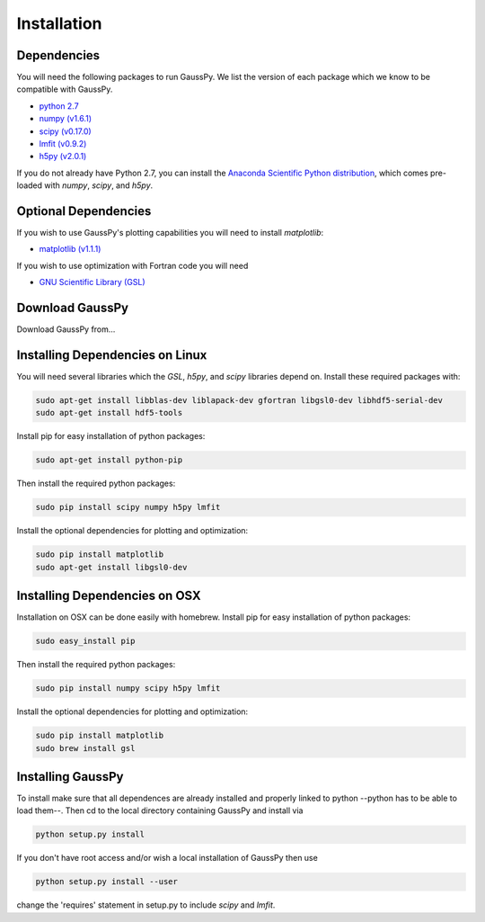 .. _install:

===============
Installation
===============

------------
Dependencies
------------

You will need the following packages to run GaussPy. We list the version of each
package which we know to be compatible with GaussPy.

*  `python 2.7 <http://www.numpy.org/>`_

* `numpy (v1.6.1) <http://www.numpy.org/>`_

* `scipy (v0.17.0) <http://www.scipy.org/>`_

* `lmfit (v0.9.2) <https://lmfit.github.io/lmfit-py/intro.html>`_

* `h5py (v2.0.1) <http://www.h5py.org/>`_


If you do not already have Python 2.7, you can install the `Anaconda Scientific
Python distribution <https://store.continuum.io/cshop/anaconda/>`_, which comes
pre-loaded with `numpy`, `scipy`, and `h5py`.

---------------------
Optional Dependencies
---------------------

If you wish to use GaussPy's plotting capabilities you will need to install
`matplotlib`:

* `matplotlib (v1.1.1) <http://matplotlib.org/>`_

If you wish to use optimization with Fortran code you will need

* `GNU Scientific Library (GSL) <http://www.gnu.org/software/gsl/>`_

----------------
Download GaussPy
----------------

Download GaussPy from...

--------------------------------
Installing Dependencies on Linux
--------------------------------

You will need several libraries which the `GSL`, `h5py`, and `scipy` libraries
depend on. Install these required packages with:

.. code-block:: bash

    sudo apt-get install libblas-dev liblapack-dev gfortran libgsl0-dev libhdf5-serial-dev 
    sudo apt-get install hdf5-tools

Install pip for easy installation of python packages:

.. code-block:: bash

    sudo apt-get install python-pip

Then install the required python packages:

.. code-block:: bash

    sudo pip install scipy numpy h5py lmfit

Install the optional dependencies for plotting and optimization:

.. code-block:: bash

    sudo pip install matplotlib
    sudo apt-get install libgsl0-dev

------------------------------
Installing Dependencies on OSX
------------------------------

Installation on OSX can be done easily with homebrew. Install pip for easy
installation of python packages:

.. code-block:: bash

    sudo easy_install pip

Then install the required python packages:

.. code-block:: bash

    sudo pip install numpy scipy h5py lmfit

Install the optional dependencies for plotting and optimization:

.. code-block:: bash

    sudo pip install matplotlib
    sudo brew install gsl

------------------
Installing GaussPy
------------------

To install make sure that all dependences are already installed and properly
linked to python --python has to be able to load them--. Then cd to the local
directory containing GaussPy and install via

.. code-block:: bash
    
    python setup.py install

If you don't have root access and/or wish a local installation of
GaussPy then use

.. code-block:: bash
    
    python setup.py install --user

change the 'requires' statement in setup.py to include `scipy` and `lmfit`.

